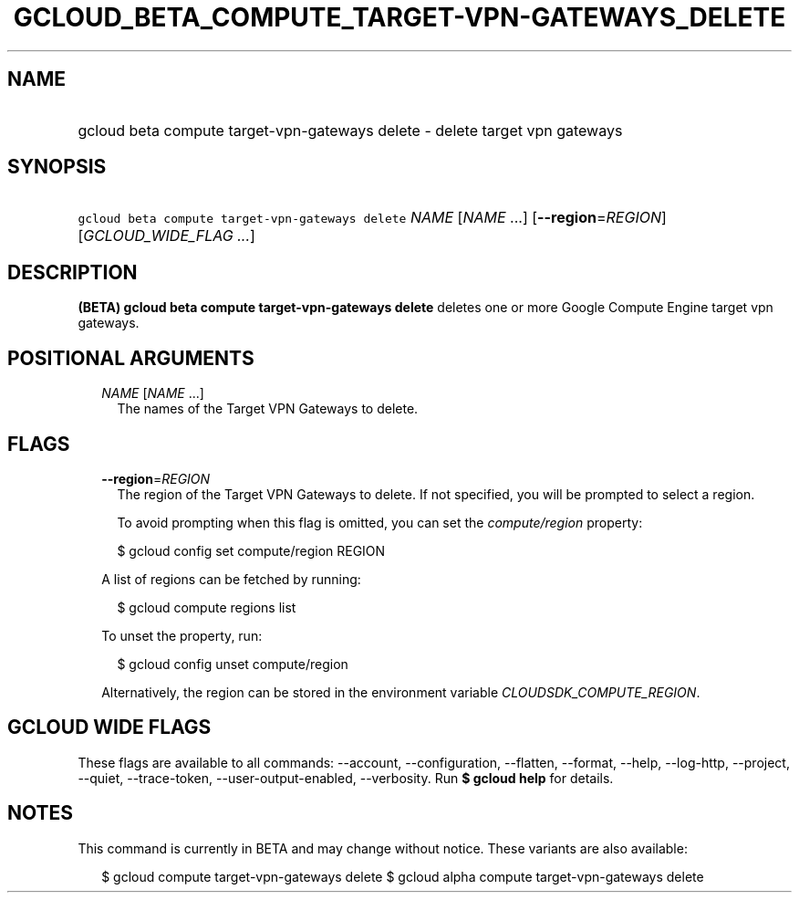 
.TH "GCLOUD_BETA_COMPUTE_TARGET\-VPN\-GATEWAYS_DELETE" 1



.SH "NAME"
.HP
gcloud beta compute target\-vpn\-gateways delete \- delete target vpn gateways



.SH "SYNOPSIS"
.HP
\f5gcloud beta compute target\-vpn\-gateways delete\fR \fINAME\fR [\fINAME\fR\ ...] [\fB\-\-region\fR=\fIREGION\fR] [\fIGCLOUD_WIDE_FLAG\ ...\fR]



.SH "DESCRIPTION"

\fB(BETA)\fR \fBgcloud beta compute target\-vpn\-gateways delete\fR deletes one
or more Google Compute Engine target vpn gateways.



.SH "POSITIONAL ARGUMENTS"

.RS 2m
.TP 2m
\fINAME\fR [\fINAME\fR ...]
The names of the Target VPN Gateways to delete.


.RE
.sp

.SH "FLAGS"

.RS 2m
.TP 2m
\fB\-\-region\fR=\fIREGION\fR
The region of the Target VPN Gateways to delete. If not specified, you will be
prompted to select a region.

To avoid prompting when this flag is omitted, you can set the
\f5\fIcompute/region\fR\fR property:

.RS 2m
$ gcloud config set compute/region REGION
.RE

A list of regions can be fetched by running:

.RS 2m
$ gcloud compute regions list
.RE

To unset the property, run:

.RS 2m
$ gcloud config unset compute/region
.RE

Alternatively, the region can be stored in the environment variable
\f5\fICLOUDSDK_COMPUTE_REGION\fR\fR.


.RE
.sp

.SH "GCLOUD WIDE FLAGS"

These flags are available to all commands: \-\-account, \-\-configuration,
\-\-flatten, \-\-format, \-\-help, \-\-log\-http, \-\-project, \-\-quiet,
\-\-trace\-token, \-\-user\-output\-enabled, \-\-verbosity. Run \fB$ gcloud
help\fR for details.



.SH "NOTES"

This command is currently in BETA and may change without notice. These variants
are also available:

.RS 2m
$ gcloud compute target\-vpn\-gateways delete
$ gcloud alpha compute target\-vpn\-gateways delete
.RE

